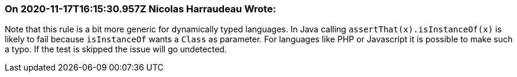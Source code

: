 === On 2020-11-17T16:15:30.957Z Nicolas Harraudeau Wrote:
Note that this rule is a bit more generic for dynamically typed languages. In Java calling ``++assertThat(x).isInstanceOf(x)++`` is likely to fail because ``++isInstanceOf++`` wants a ``++Class++`` as parameter. For languages like PHP or Javascript it is possible to make such a typo. If the test is skipped the issue will go undetected.

